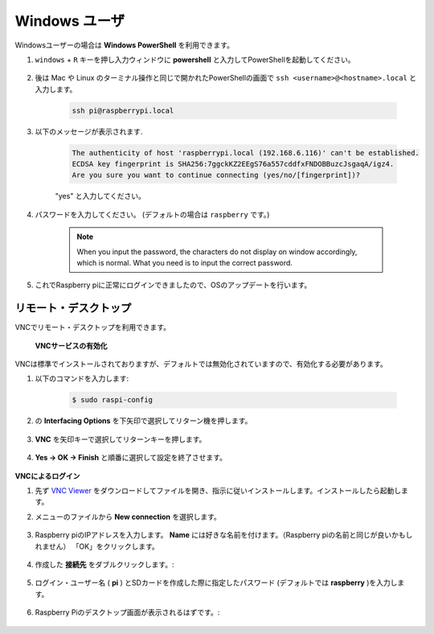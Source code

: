 Windows ユーザ
=====================

Windowsユーザーの場合は **Windows PowerShell** を利用できます。

#. ``windows`` + ``R`` キーを押し入力ウィンドウに **powershell** と入力してPowerShellを起動してください。

    .. image:: img/sp221221_135900.png
        :align: center

#. 後は Mac や Linux のターミナル操作と同じで開かれたPowerShellの画面で ``ssh <username>@<hostname>.local`` と入力します。

    .. code-block::

        ssh pi@raspberrypi.local


#. 以下のメッセージが表示されます.

    .. code-block::

        The authenticity of host 'raspberrypi.local (192.168.6.116)' can't be established.
        ECDSA key fingerprint is SHA256:7ggckKZ2EEgS76a557cddfxFNDOBBuzcJsgaqA/igz4.
        Are you sure you want to continue connecting (yes/no/[fingerprint])? 

    \"yes\" と入力してください。

#. パスワードを入力してください。 (デフォルトの場合は ``raspberry`` です。)

    .. note::
        When you input the password, the characters do not display on
        window accordingly, which is normal. What you need is to input the
        correct password.

#. これでRaspberry piに正常にログインできましたので、OSのアップデートを行います。

    .. image:: img/sp221221_140628.png
        :width: 550
        :align: center

.. _remote_desktop:

リモート・デスクトップ 
-----------------------------

VNCでリモート・デスクトップを利用できます。

 **VNCサービスの有効化** 

VNCは標準でインストールされておりますが、デフォルトでは無効化されていますので、有効化する必要があります。

#. 以下のコマンドを入力します:

    .. raw:: html

        <run></run>

    .. code-block:: 

        $ sudo raspi-config

    .. image:: img/image287.png
        :align: center

#. の **Interfacing Options** を下矢印で選択してリターン機を押します。

    .. image:: img/image282.png
        :align: center

#. **VNC** を矢印キーで選択してリターンキーを押します。

    .. image:: img/image283.png
        :align: center

#. **Yes → OK -> Finish** と順番に選択して設定を終了させます。

    .. image:: img/image284.png
        :align: center

**VNCによるログイン**

#. 先ず `VNC Viewer <https://www.realvnc.com/en/connect/download/viewer/>`_ をダウンロードしてファイルを開き、指示に従いインストールします。インストールしたら起動します。

#. メニューのファイルから **New connection** を選択します。

    .. image:: img/image290.png
        :align: center

#. Raspberry piのIPアドレスを入力します。 **Name** には好きな名前を付けます。（Raspberry piの名前と同じが良いかもしれません） 「OK」をクリックします。

    .. image:: img/image291.png
        :align: center

#. 作成した **接続先** をダブルクリックします。:

    .. image:: img/image292.png
        :align: center

#. ログイン・ユーザー名 ( **pi** ) とSDカードを作成した際に指定したパスワード (デフォルトでは **raspberry** )を入力します。

    .. image:: img/image293.png
        :align: center

#. Raspberry Piのデスクトップ画面が表示されるはずです。:

    .. image:: img/image294.png
        :align: center





.. XRDP
.. ^^^^^^^^^^^^^^^^^^^^^^^

.. **XRDPのインストール** 

.. もう一つの手法はXRDPを使うことです。これはマイクロソフトが提供するRDPというプロトコルを使用する方法です。

.. #. SSHを利用してRaspberry piにログインします。

.. #. 以下の手順に従いXRDPをインストールします。

..     .. raw:: html

..         <run></run>

..     .. code-block:: 

..         sudo apt-get update
..         sudo apt-get install xrdp

.. #. 以下の表示が表示されるので、「Y」と入力して「Enterキーを押します。

..     .. image:: img/image295.png
..         :align: center

.. #. インストールが完了したら、Windows リモート デスクトップ アプリケーションを使用して Raspberry Pi にログインしてください。

.. **XRDPでのログイン**


.. Windows ユーザーの場合は、Windows に付属のリモート デスクトップ機能を使用できます。
.. Macユーザーの場合は、APP Store から Microsoftリモート デスクトップをダウンロードして使用できます。
.. この 2 つの間に大きな違いはありません。
.. 次の例は、Windows リモート デスクトップです。

.. **ステップ2**

.. ファイル名を指定して実行 (WIN+R) に「 ``mstsc`` 」と入力してリモート デスクトップ接続を開き、Raspberry Pi の IP アドレスを入力して、「Connect」をクリックします。


.. .. image:: img/image296.png
..     :align: center

.. **ステップ3**

.. 次にxrdp ログイン ページが表示されます。
.. ユーザー名とパスワードを入力して「OK」をクリックしてください。
.. ユーザー名は ( **pi** ) とSDカードを作成した際に指定したパスワード (デフォルトでは **raspberry** )になります。

.. .. image:: img/image297.png
..     :align: center

.. **Step 4**

.. Raspberry Piのデスクトップ画面が表示されるはずです。

.. .. image:: img/image20.png
..     :align: center